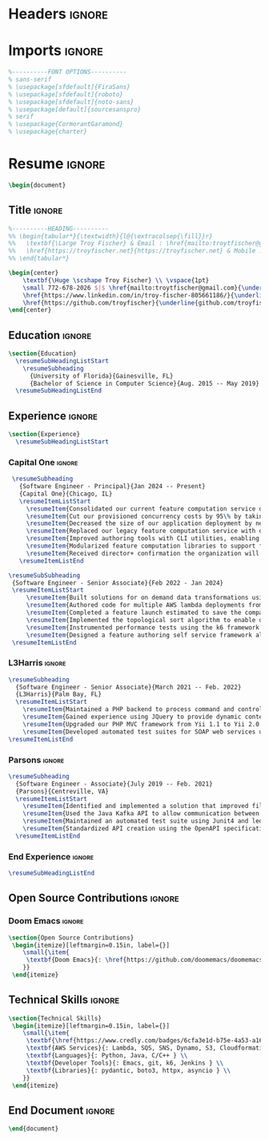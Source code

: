 #+latex_class: article
#+latex_class_options: [letterpaper,11pt]
#+OPTIONS: toc:nil title:nil author:nil date:nil
#+LATEX_COMPILER: latexmk
#+startup: overview

* Headers :ignore:
#+latex_header: \usepackage{latexsym}
#+latex_header: \usepackage[empty]{fullpage}
#+latex_header: \usepackage{titlesec}
#+latex_header: \usepackage{marvosym}
#+latex_header: \usepackage[usenames,dvipsnames]{color}
#+latex_header: \usepackage{verbatim}
#+latex_header: \usepackage{enumitem}
#+latex_header: \usepackage[hidelinks]{hyperref}
#+latex_header: \usepackage{fancyhdr}
#+latex_header: \usepackage[english]{babel}
#+latex_header: \usepackage{tabularx}
#+latex_header: \input{glyphtounicode}
#+latex_header: \pagestyle{fancy}
#+latex_header: \fancyhf{} % clear all header and footer fields
#+latex_header: \fancyfoot{}
#+latex_header: \renewcommand{\headrulewidth}{0pt}
#+latex_header: \renewcommand{\footrulewidth}{0pt}
#+latex_header:
#+latex_header: % Adjust margins
#+latex_header: \addtolength{\oddsidemargin}{-0.5in}
#+latex_header: \addtolength{\evensidemargin}{-0.5in}
#+latex_header: \addtolength{\textwidth}{1in}
#+latex_header: \addtolength{\topmargin}{-.5in}
#+latex_header: \addtolength{\textheight}{1.0in}
#+latex_header:
#+latex_header: \urlstyle{same}
#+latex_header:
#+latex_header: \raggedbottom
#+latex_header: \raggedright
#+latex_header: \setlength{\tabcolsep}{0in}
#+latex_header:
#+latex_header: % Sections formatting
#+latex_header: \titleformat{\section}{
#+latex_header:   \vspace{-4pt}\scshape\raggedright\large
#+latex_header: }{}{0em}{}[\color{black}\titlerule \vspace{-5pt}]
#+latex_header:
#+latex_header: % Ensure that generate pdf is machine readable/ATS parsable
#+latex_header: \pdfgentounicode=1
#+latex_header:
#+latex_header: %-------------------------
#+latex_header: % Custom commands
#+latex_header: \newcommand{\resumeItem}[1]{
#+latex_header:   \item\small{
#+latex_header:     {#1 \vspace{-2pt}}
#+latex_header:   }
#+latex_header: }
#+latex_header:
#+latex_header: \newcommand{\resumeSubheading}[4]{
#+latex_header:   \vspace{-2pt}\item
#+latex_header:     \begin{tabular*}{0.97\textwidth}[t]{l@{\extracolsep{\fill}}r}
#+latex_header:       \textbf{#1} & #2 \\
#+latex_header:       \textit{\small#3} & \textit{\small #4} \\
#+latex_header:     \end{tabular*}\vspace{-7pt}
#+latex_header: }
#+latex_header:
#+latex_header: \newcommand{\resumeSubSubheading}[2]{
#+latex_header:     \item
#+latex_header:     \begin{tabular*}{0.97\textwidth}{l@{\extracolsep{\fill}}r}
#+latex_header:      \textit{\small#1} & \textit{\small #2} \\
#+latex_header:    \end{tabular*}\vspace{-7pt}
#+latex_header: }
#+latex_header: \newcommand{\resumeProjectHeading}[2]{
#+latex_header:     \item
#+latex_header:     \begin{tabular*}{0.97\textwidth}{l@{\extracolsep{\fill}}r}
#+latex_header:       \small#1 & #2 \\
#+latex_header:     \end{tabular*}\vspace{-7pt}
#+latex_header: }
#+latex_header: \newcommand{\resumeSubItem}[1]{\resumeItem{#1}\vspace{-4pt}}
#+latex_header: \renewcommand\labelitemii{$\vcenter{\hbox{\tiny$\bullet$}}$}
#+latex_header: \newcommand{\resumeSubHeadingListStart}{\begin{itemize}[leftmargin=0.15in, label={}]}
#+latex_header: \newcommand{\resumeSubHeadingListEnd}{\end{itemize}}
#+latex_header: \newcommand{\resumeItemListStart}{\begin{itemize}}
#+latex_header: \newcommand{\resumeItemListEnd}{\end{itemize}\vspace{-5pt}}

* Imports :ignore:
#+begin_src latex
%----------FONT OPTIONS----------
% sans-serif
% \usepackage[sfdefault]{FiraSans}
% \usepackage[sfdefault]{roboto}
% \usepackage[sfdefault]{noto-sans}
% \usepackage[default]{sourcesanspro}
% serif
% \usepackage{CormorantGaramond}
% \usepackage{charter}
#+end_src
* Resume :ignore:
#+begin_src latex
\begin{document}
#+end_src

** Title :ignore:
#+begin_src latex
%----------HEADING----------
%% \begin{tabular*}{\textwidth}{l@{\extracolsep{\fill}}r}
%%   \textbf{\Large Troy Fischer} & Email : \href{mailto:troytfischer@gmail.com}{troytfischer@gmail}\\
%%   \href{https://troyfischer.net}{https://troyfischer.net} & Mobile : 772-678-2026 \\
%% \end{tabular*}

\begin{center}
    \textbf{\Huge \scshape Troy Fischer} \\ \vspace{1pt}
    \small 772-678-2026 $|$ \href{mailto:troytfischer@gmail.com}{\underline{troytfischer@gmail.com}} $|$
    \href{https://www.linkedin.com/in/troy-fischer-805661186/}{\underline{linkedin.com/in/troy-fischer}} $|$
    \href{https://github.com/troyfischer}{\underline{github.com/troyfischer}}
\end{center}
#+end_src

** Education :ignore:
#+begin_src latex
\section{Education}
  \resumeSubHeadingListStart
    \resumeSubheading
      {University of Florida}{Gainesville, FL}
      {Bachelor of Science in Computer Science}{Aug. 2015 -- May 2019}
  \resumeSubHeadingListEnd
#+end_src

** Experience :ignore:
#+begin_src latex
\section{Experience}
  \resumeSubHeadingListStart
#+end_src
*** Capital One :ignore:
#+begin_src latex
    \resumeSubheading
      {Software Engineer - Principal}{Jan 2024 -- Present}
      {Capital One}{Chicago, IL}
      \resumeItemListStart
        \resumeItem{Consolidated our current feature computation service down from 5 separate deployments to 1.}
        \resumeItem{Cut our provisioned concurrency costs by 95\% by taking advantage of auto scaling policies.}
        \resumeItem{Decreased the size of our application deployment by nearly 66\% from 28MB to 10MB}
        \resumeItem{Replaced our legacy feature computation service with our new serverless system which is projected to save \$1.5M per year in RTE costs and \$367k per year in database costs.}
        \resumeItem{Improved authoring tools with CLI utilities, enabling live results on local machines.}
        \resumeItem{Modularized feature computation libraries to support flexible installation of any arbitrary set.}
        \resumeItem{Received director+ confirmation the organization will move forward with my on demand solution as the target for enterprise standardization.}
      \resumeItemListEnd

   \resumeSubSubheading
    {Software Engineer - Senior Associate}{Feb 2022 - Jan 2024}
    \resumeItemListStart
        \resumeItem{Built solutions for on demand data transformations using serverless AWS infrastructure to drive credit card decisioning processes.}
        \resumeItem{Authored code for multiple AWS lambda deployments from initial design to production release.}
        \resumeItem{Completed a feature launch estimated to save the company \$6M annually by stopping undue credit card rewards.}
        \resumeItem{Implemented the topological sort algorithm to enable dynamic dependency resolution for on demand requests.}
        \resumeItem{Instrumented performance tests using the k6 framework to ensure our service level agreements.}
        \resumeItem{Designed a feature authoring self service framework allowing data analysts to build custom data transformations by translating business requirements to python code.}
    \resumeItemListEnd
#+end_src
*** L3Harris :ignore:
#+begin_src latex
    \resumeSubheading
      {Software Engineer - Senior Associate}{March 2021 -- Feb. 2022}
      {L3Harris}{Palm Bay, FL}
      \resumeItemListStart
        \resumeItem{Maintained a PHP backend to process command and control requests from a browser based GUI.}
        \resumeItem{Gained experience using JQuery to provide dynamic content updates.}
        \resumeItem{Upgraded our PHP MVC framework from Yii 1.1 to Yii 2.0.}
        \resumeItem{Developed automated test suites for SOAP web services using SoapUI.}
    \resumeItemListEnd
#+end_src
*** Parsons :ignore:
#+begin_src latex
    \resumeSubheading
      {Software Engineer - Associate}{July 2019 -- Feb. 2021}
      {Parsons}{Centreville, VA}
      \resumeItemListStart
        \resumeItem{Identified and implemented a solution that improved file upload speeds by 50\% by parallelizing file upload chunks.}
        \resumeItem{Used the Java Kafka API to allow communication between microservices in an event driven architecture.}
        \resumeItem{Maintained an automated test suite using Junit4 and led an initiative towards test driven development.}
        \resumeItem{Standardized API creation using the OpenAPI specification which increased adherence to an MVC architecture.}
      \resumeItemListEnd
#+end_src
*** End Experience :ignore:
#+begin_src latex
  \resumeSubHeadingListEnd
#+end_src

** Open Source Contributions :ignore:
*** Doom Emacs :ignore:
#+begin_src latex
\section{Open Source Contributions}
 \begin{itemize}[leftmargin=0.15in, label={}]
    \small{\item{
     \textbf{Doom Emacs}{: \href{https://github.com/doomemacs/doomemacs/pull/7105}{\underline{Version Control Bugfix}}} \\
    }}
 \end{itemize}

#+end_src

** Technical Skills :ignore:
#+begin_src latex
\section{Technical Skills}
 \begin{itemize}[leftmargin=0.15in, label={}]
    \small{\item{
     \textbf{\href{https://www.credly.com/badges/6cfa3e1d-b75e-4a53-a16b-acdf66ca04e3?source=linked_in_profile}{AWS Certified Solutions Architect}} \\
     \textbf{AWS Services}{: Lambda, SQS, SNS, Dynamo, S3, Cloudformation, Cloudwatch, IAM } \\
     \textbf{Languages}{: Python, Java, C/C++ } \\
     \textbf{Developer Tools}{: Emacs, git, k6, Jenkins } \\
     \textbf{Libraries}{: pydantic, boto3, httpx, asyncio } \\
    }}
 \end{itemize}

#+end_src
** End Document :ignore:
#+begin_src latex
\end{document}
#+end_src
